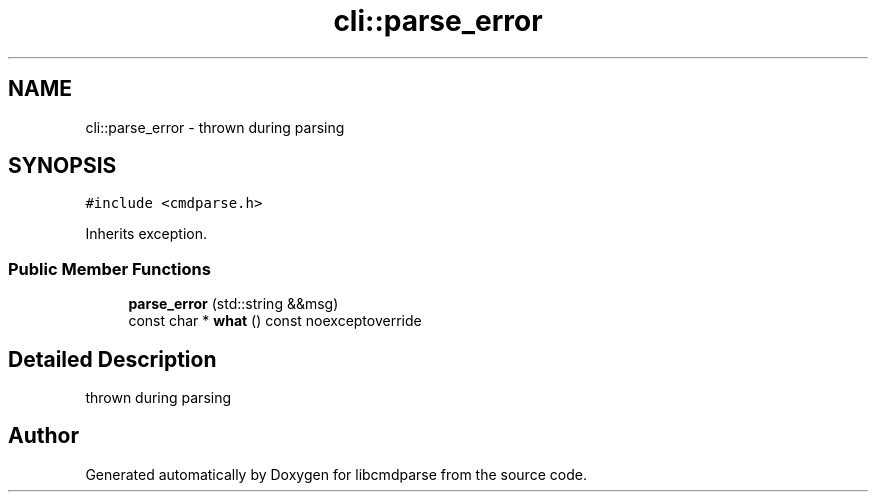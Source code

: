 .TH "cli::parse_error" 3 "Thu May 10 2018" "Version 0.3.2-0" "libcmdparse" \" -*- nroff -*-
.ad l
.nh
.SH NAME
cli::parse_error \- thrown during parsing  

.SH SYNOPSIS
.br
.PP
.PP
\fC#include <cmdparse\&.h>\fP
.PP
Inherits exception\&.
.SS "Public Member Functions"

.in +1c
.ti -1c
.RI "\fBparse_error\fP (std::string &&msg)"
.br
.ti -1c
.RI "const char * \fBwhat\fP () const noexceptoverride"
.br
.in -1c
.SH "Detailed Description"
.PP 
thrown during parsing 

.SH "Author"
.PP 
Generated automatically by Doxygen for libcmdparse from the source code\&.
